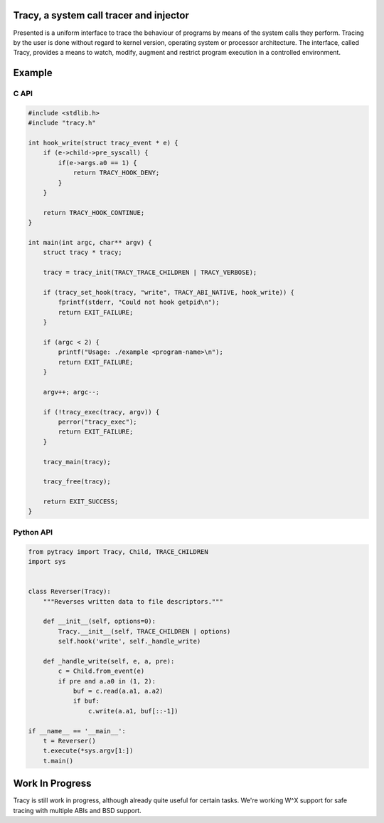 Tracy, a system call tracer and injector
========================================

Presented is a uniform interface to trace the behaviour of programs
by means of the system calls they perform. Tracing by the user is done without
regard to kernel version, operating system or processor architecture.
The interface, called Tracy, provides a means to watch, modify, augment
and restrict program execution in a controlled environment.


Example
=======

C API
-----

.. code-block:: C

    #include <stdlib.h>
    #include "tracy.h"

    int hook_write(struct tracy_event * e) {
        if (e->child->pre_syscall) {
            if(e->args.a0 == 1) {
                return TRACY_HOOK_DENY;
            }
        }

        return TRACY_HOOK_CONTINUE;
    }

    int main(int argc, char** argv) {
        struct tracy * tracy;

        tracy = tracy_init(TRACY_TRACE_CHILDREN | TRACY_VERBOSE);

        if (tracy_set_hook(tracy, "write", TRACY_ABI_NATIVE, hook_write)) {
            fprintf(stderr, "Could not hook getpid\n");
            return EXIT_FAILURE;
        }

        if (argc < 2) {
            printf("Usage: ./example <program-name>\n");
            return EXIT_FAILURE;
        }

        argv++; argc--;

        if (!tracy_exec(tracy, argv)) {
            perror("tracy_exec");
            return EXIT_FAILURE;
        }

        tracy_main(tracy);

        tracy_free(tracy);

        return EXIT_SUCCESS;
    }


Python API
----------

.. code-block:: python
    
    from pytracy import Tracy, Child, TRACE_CHILDREN
    import sys
    
    
    class Reverser(Tracy):
        """Reverses written data to file descriptors."""
    
        def __init__(self, options=0):
            Tracy.__init__(self, TRACE_CHILDREN | options)
            self.hook('write', self._handle_write)
    
        def _handle_write(self, e, a, pre):
            c = Child.from_event(e)
            if pre and a.a0 in (1, 2):
                buf = c.read(a.a1, a.a2)
                if buf:
                    c.write(a.a1, buf[::-1])
    
    if __name__ == '__main__':
        t = Reverser()
        t.execute(*sys.argv[1:])
        t.main()

.. **

Work In Progress
================

Tracy is still work in progress, although already quite useful for certain
tasks. We're working W^X support for safe tracing with multiple ABIs and
BSD support.
